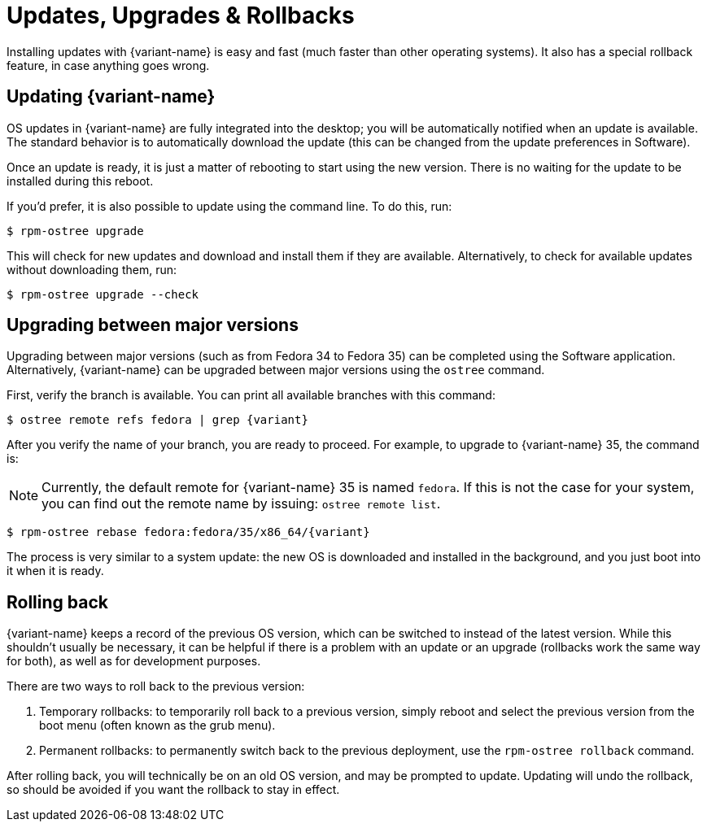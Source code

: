 [[updates-upgrades-rollbacks]]
= Updates, Upgrades & Rollbacks

Installing updates with {variant-name} is easy and fast (much faster than other
operating systems). It also has a special rollback feature, in case anything
goes wrong.

[[updating]]
== Updating {variant-name}

OS updates in {variant-name} are fully integrated into the desktop; you will be
automatically notified when an update is available. The standard behavior is to
automatically download the update (this can be changed from the update
preferences in Software).

Once an update is ready, it is just a matter of rebooting to start using the
new version. There is no waiting for the update to be installed during this
reboot.

If you'd prefer, it is also possible to update using the command line. To do
this, run:

 $ rpm-ostree upgrade

This will check for new updates and download and install them if they are
available. Alternatively, to check for available updates without downloading
them, run:

 $ rpm-ostree upgrade --check

[[upgrading]]
== Upgrading between major versions

Upgrading between major versions (such as from Fedora 34 to Fedora 35) can be
completed using the Software application. Alternatively, {variant-name} can be
upgraded between major versions using the `ostree` command.

First, verify the branch is available. You can print all available branches
with this command:

 $ ostree remote refs fedora | grep {variant}

After you verify the name of your branch, you are ready to proceed. For
example, to upgrade to {variant-name} 35, the command is:

NOTE: Currently, the default remote for {variant-name} 35 is named `fedora`. If
this is not the case for your system, you can find out the remote name by
issuing: `ostree remote list`.

 $ rpm-ostree rebase fedora:fedora/35/x86_64/{variant}

The process is very similar to a system update: the new OS is downloaded and
installed in the background, and you just boot into it when it is ready.

[[rolling-back]]
== Rolling back

{variant-name} keeps a record of the previous OS version, which can be switched to
instead of the latest version. While this shouldn't usually be necessary, it
can be helpful if there is a problem with an update or an upgrade (rollbacks
work the same way for both), as well as for development purposes.

There are two ways to roll back to the previous version:

. Temporary rollbacks: to temporarily roll back to a previous version, simply
  reboot and select the previous version from the boot menu (often known as the
  grub menu).
. Permanent rollbacks: to permanently switch back to the previous deployment,
  use the `rpm-ostree rollback` command.

After rolling back, you will technically be on an old OS version, and may be
prompted to update. Updating will undo the rollback, so should be avoided if
you want the rollback to stay in effect.
